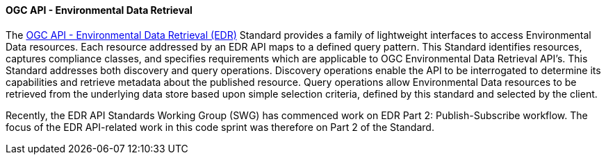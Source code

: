==== OGC API - Environmental Data Retrieval

The https://ogcapi.ogc.org/edr[OGC API - Environmental Data Retrieval (EDR)] Standard provides a family of lightweight interfaces to access Environmental Data resources. Each resource addressed by an EDR API maps to a defined query pattern. This Standard identifies resources, captures compliance classes, and specifies requirements which are applicable to OGC Environmental Data Retrieval API’s. This Standard addresses both discovery and query operations. Discovery operations enable the API to be interrogated to determine its capabilities and retrieve metadata about the published resource. Query operations allow Environmental Data resources to be retrieved from the underlying data store based upon simple selection criteria, defined by this standard and selected by the client.

Recently, the EDR API Standards Working Group (SWG) has commenced work on EDR Part 2: Publish-Subscribe workflow. The focus of the EDR API-related work in this code sprint was therefore on Part 2 of the Standard.

